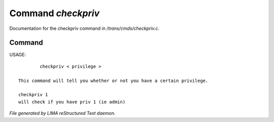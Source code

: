 ********************
Command *checkpriv*
********************

Documentation for the checkpriv command in */trans/cmds/checkpriv.c*.

Command
=======

USAGE::

	 checkpriv < privilege >

 This command will tell you whether or not you have a certain privilege.

 checkpriv 1
 will check if you have priv 1 (ie admin)



*File generated by LIMA reStructured Text daemon.*
